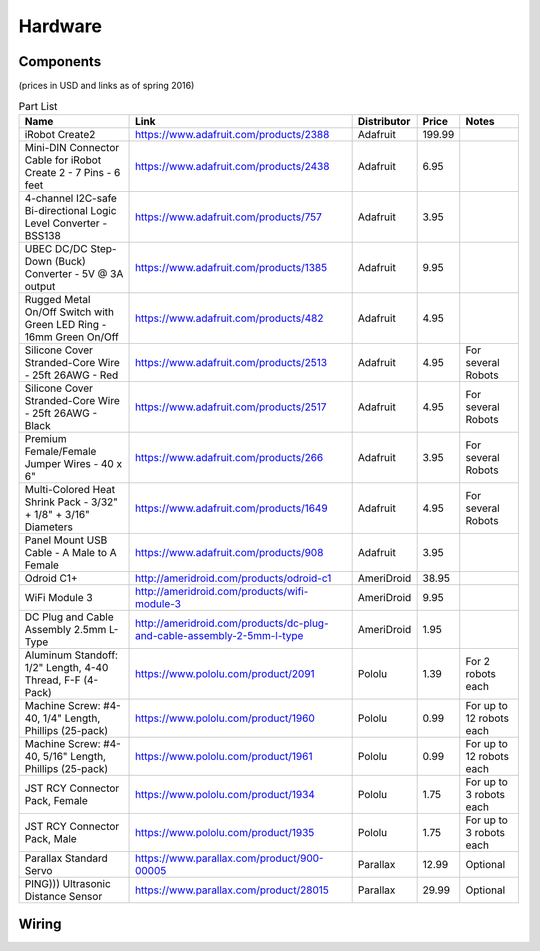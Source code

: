 .. _hardware:

Hardware
========

Components
----------

(prices in USD and links as of spring 2016)

.. csv-table:: Part List
   :header: "Name", "Link", "Distributor", "Price", "Notes"

   "iRobot Create2","https://www.adafruit.com/products/2388","Adafruit",199.99,
   "Mini-DIN Connector Cable for iRobot Create 2 - 7 Pins - 6 feet","https://www.adafruit.com/products/2438","Adafruit",6.95,
   "4-channel I2C-safe Bi-directional Logic Level Converter - BSS138","https://www.adafruit.com/products/757","Adafruit",3.95,
   "UBEC DC/DC Step-Down (Buck) Converter - 5V @ 3A output","https://www.adafruit.com/products/1385","Adafruit",9.95,
   "Rugged Metal On/Off Switch with Green LED Ring - 16mm Green On/Off","https://www.adafruit.com/products/482","Adafruit",4.95,
   "Silicone Cover Stranded-Core Wire - 25ft 26AWG - Red","https://www.adafruit.com/products/2513","Adafruit",4.95,"For several Robots"
   "Silicone Cover Stranded-Core Wire - 25ft 26AWG - Black","https://www.adafruit.com/products/2517","Adafruit",4.95,"For several Robots"
   "Premium Female/Female Jumper Wires - 40 x 6""","https://www.adafruit.com/products/266","Adafruit",3.95,"For several Robots"
   "Multi-Colored Heat Shrink Pack - 3/32"" + 1/8"" + 3/16"" Diameters","https://www.adafruit.com/products/1649","Adafruit",4.95,"For several Robots"
   "Panel Mount USB Cable - A Male to A Female","https://www.adafruit.com/products/908","Adafruit",3.95,
   "Odroid C1+","http://ameridroid.com/products/odroid-c1","AmeriDroid",38.95,
   "WiFi Module 3","http://ameridroid.com/products/wifi-module-3","AmeriDroid",9.95,
   "DC Plug and Cable Assembly 2.5mm L-Type","http://ameridroid.com/products/dc-plug-and-cable-assembly-2-5mm-l-type","AmeriDroid",1.95,
   "Aluminum Standoff: 1/2"" Length, 4-40 Thread, F-F (4-Pack)","https://www.pololu.com/product/2091","Pololu",1.39,"For 2 robots each"
   "Machine Screw: #4-40, 1/4"" Length, Phillips (25-pack)","https://www.pololu.com/product/1960","Pololu",0.99,"For up to 12 robots each"
   "Machine Screw: #4-40, 5/16"" Length, Phillips (25-pack)","https://www.pololu.com/product/1961","Pololu",0.99,"For up to 12 robots each"
   "JST RCY Connector Pack, Female","https://www.pololu.com/product/1934","Pololu",1.75,"For up to 3 robots each"
   "JST RCY Connector Pack, Male","https://www.pololu.com/product/1935","Pololu",1.75,"For up to 3 robots each"
   "Parallax Standard Servo","https://www.parallax.com/product/900-00005","Parallax",12.99,"Optional"
   "PING))) Ultrasonic Distance Sensor ","https://www.parallax.com/product/28015","Parallax",29.99,"Optional"

Wiring
------

.. image:: wiring.png
